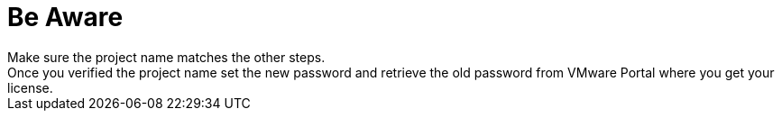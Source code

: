 = Be Aware
Make sure the project name matches the other steps.
Once you verified the project name set the new password and retrieve the old password from VMware Portal where you get your license.
